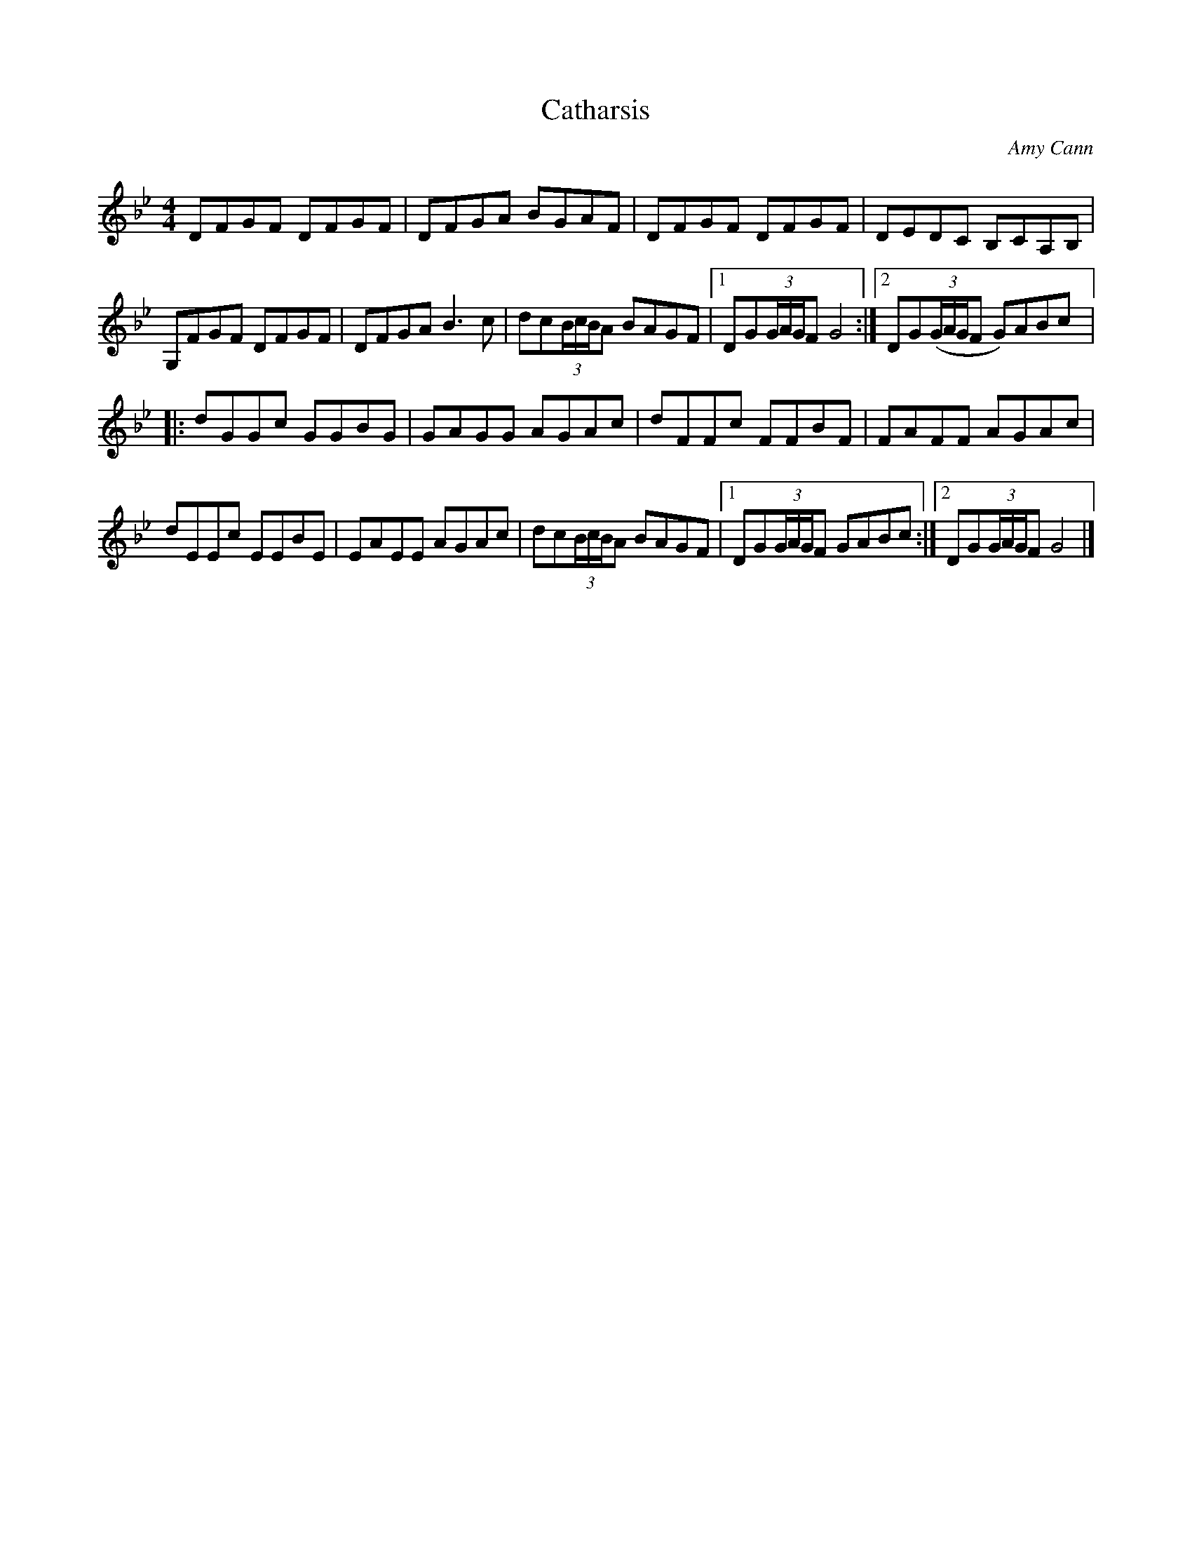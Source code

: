 X:146
T:Catharsis
R:reel
M:4/4
L:1/8
C:Amy Cann
S:Natalie MacMaster ("No Boundaries" CD)
S:Nigel Gatherer gatherer@argonet.co.uk tradtunes 2004-9-14
Z:Transcribed by Tony Ludiker
K:Gm
DFGF DFGF | DFGA BGAF | DFGF DFGF | DEDC B,CA,B, |
G,FGF DFGF | DFGA B3c | dc(3B/c/B/A BAGF |1 DG(3G/A/G/F G4 :|2 DG((3G/A/G/F G)ABc |:
dGGc GGBG | GAGG AGAc | dFFc FFBF | FAFF AGAc |
dEEc EEBE | EAEE AGAc | dc(3B/c/B/A BAGF |1 DG(3G/A/G/F GABc :|2 DG(3G/A/G/F G4 |]

